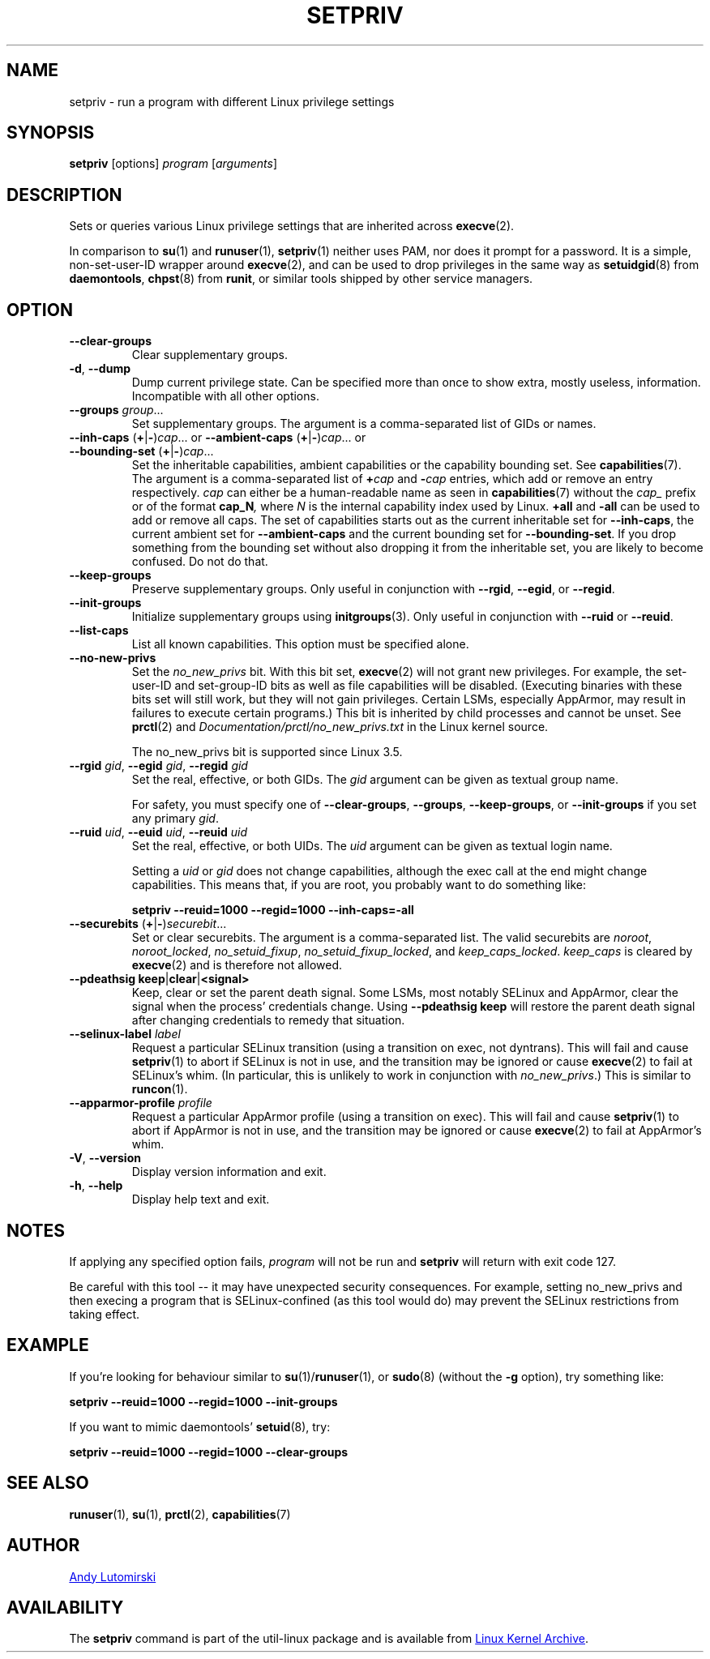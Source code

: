 .TH SETPRIV 1 "July 2014" "util-linux" "User Commands"
.SH NAME
setpriv \- run a program with different Linux privilege settings
.SH SYNOPSIS
.B setpriv
[options]
.I program
.RI [ arguments ]
.SH DESCRIPTION
Sets or queries various Linux privilege settings that are inherited across
.BR execve (2).
.PP
In comparison to
.BR su (1)
and
.BR runuser (1),
.BR setpriv (1)
neither uses PAM, nor does it prompt for a password.
It is a simple, non-set-user-ID wrapper around
.BR execve (2),
and can be used to drop privileges in the same way as
.BR setuidgid (8)
from
.BR daemontools ,
.BR chpst (8)
from
.BR runit ,
or similar tools shipped by other service managers.
.SH OPTION
.TP
.B \-\-clear\-groups
Clear supplementary groups.
.TP
.BR \-d , " \-\-dump"
Dump current privilege state.  Can be specified more than once to show extra,
mostly useless, information.  Incompatible with all other options.
.TP
.B \-\-groups \fIgroup\fR...
Set supplementary groups.  The argument is a comma-separated list of GIDs or names.
.TP
.BR \-\-inh\-caps " (" + | \- ) \fIcap "...  or  " \-\-ambient-caps " (" + | \- ) \fIcap "...  or  " \-\-bounding\-set " (" + | \- ) \fIcap ...
Set the inheritable capabilities, ambient capabilities or the capability bounding set.  See
.BR capabilities (7).
The argument is a comma-separated list of
.BI + cap
and
.BI \- cap
entries, which add or remove an entry respectively. \fIcap\fR can either be a
human-readable name as seen in
.BR capabilities (7)
without the \fIcap_\fR prefix or of the format
.BI cap_N ,
where \fIN\fR is the internal capability index used by Linux.
.B +all
and
.B \-all
can be used to add or remove all caps.  The set of capabilities starts out as
the current inheritable set for
.BR \-\-inh\-caps ,
the current ambient set for
.B \-\-ambient\-caps
and the current bounding set for
.BR \-\-bounding\-set .
If you drop something from the bounding set without also dropping it from the
inheritable set, you are likely to become confused.  Do not do that.
.TP
.B \-\-keep\-groups
Preserve supplementary groups.  Only useful in conjunction with
.BR \-\-rgid ,
.BR \-\-egid ", or"
.BR \-\-regid .
.TP
.B \-\-init\-groups
Initialize supplementary groups using
.BR initgroups "(3)."
Only useful in conjunction with
.B \-\-ruid
or
.BR \-\-reuid .
.TP
.B \-\-list\-caps
List all known capabilities.  This option must be specified alone.
.TP
.B \-\-no\-new\-privs
Set the
.I no_new_privs
bit.  With this bit set,
.BR execve (2)
will not grant new privileges.
For example, the set-user-ID and set-group-ID bits as well
as file capabilities will be disabled.  (Executing binaries with these bits set
will still work, but they will not gain privileges.  Certain LSMs, especially
AppArmor, may result in failures to execute certain programs.)  This bit is
inherited by child processes and cannot be unset.  See
.BR prctl (2)
and
.I Documentation/\:prctl/\:no_\:new_\:privs.txt
in the Linux kernel source.
.sp
The no_new_privs bit is supported since Linux 3.5.
.TP
.BI \-\-rgid " gid\fR, " \-\-egid " gid\fR, " \-\-regid " gid"
Set the real, effective, or both GIDs.  The \fIgid\fR argument can be
given as textual group name.
.sp
For safety, you must specify one of
.BR \-\-clear\-groups ,
.BR \-\-groups ,
.BR \-\-keep\-groups ", or"
.B \-\-init\-groups
if you set any primary
.IR gid .
.TP
.BI \-\-ruid " uid\fR, " \-\-euid " uid\fR, " \-\-reuid " uid"
Set the real, effective, or both UIDs.  The \fIuid\fR argument can be
given as textual login name.
.sp
Setting a
.I uid
or
.I gid
does not change capabilities, although the exec call at the end might change
capabilities.  This means that, if you are root, you probably want to do
something like:
.sp
.B "        setpriv \-\-reuid=1000 \-\-regid=1000 \-\-inh\-caps=\-all"
.TP
.BR \-\-securebits " (" + | \- ) \fIsecurebit ...
Set or clear securebits.  The argument is a comma-separated list.
The valid securebits are
.IR noroot ,
.IR noroot_locked ,
.IR no_setuid_fixup ,
.IR no_setuid_fixup_locked ,
and
.IR keep_caps_locked .
.I keep_caps
is cleared by
.BR execve (2)
and is therefore not allowed.
.TP
.BR "\-\-pdeathsig keep" | clear | <signal>
Keep, clear or set the parent death signal.  Some LSMs, most notably SELinux and
AppArmor, clear the signal when the process' credentials change.  Using
\fB--pdeathsig keep\fR will restore the parent death signal after changing
credentials to remedy that situation.
.TP
.BI \-\-selinux\-label " label"
Request a particular SELinux transition (using a transition on exec, not
dyntrans).  This will fail and cause
.BR setpriv (1)
to abort if SELinux is not in use, and the transition may be ignored or cause
.BR execve (2)
to fail at SELinux's whim.  (In particular, this is unlikely to work in
conjunction with
.IR no_new_privs .)
This is similar to
.BR runcon (1).
.TP
.BI \-\-apparmor\-profile " profile"
Request a particular AppArmor profile (using a transition on exec).  This will
fail and cause
.BR setpriv (1)
to abort if AppArmor is not in use, and the transition may be ignored or cause
.BR execve (2)
to fail at AppArmor's whim.
.TP
.BR \-V , " \-\-version"
Display version information and exit.
.TP
.BR \-h , " \-\-help"
Display help text and exit.
.SH NOTES
If applying any specified option fails,
.I program
will not be run and
.B setpriv
will return with exit code 127.
.PP
Be careful with this tool \-\- it may have unexpected security consequences.
For example, setting no_new_privs and then execing a program that is
SELinux\-confined (as this tool would do) may prevent the SELinux
restrictions from taking effect.
.SH EXAMPLE
If you're looking for behaviour similar to
.BR su (1)/ runuser "(1), or " sudo (8)
(without the
.B -g
option), try something like:
.sp
.B "    setpriv \-\-reuid=1000 \-\-regid=1000 \-\-init\-groups"
.PP
If you want to mimic daemontools'
.BR setuid (8),
try:
.sp
.B "    setpriv \-\-reuid=1000 \-\-regid=1000 \-\-clear\-groups"
.SH SEE ALSO
.BR runuser (1),
.BR su (1),
.BR prctl (2),
.BR capabilities (7)
.SH AUTHOR
.MT luto@amacapital.net
Andy Lutomirski
.ME
.SH AVAILABILITY
The
.B setpriv
command is part of the util-linux package and is available from
.UR https://\:www.kernel.org\:/pub\:/linux\:/utils\:/util-linux/
Linux Kernel Archive
.UE .
